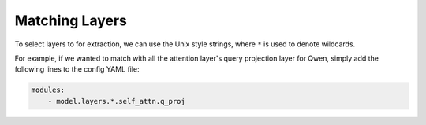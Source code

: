Matching Layers
================================

To select layers to for extraction, we can use the Unix style strings, where ``*`` is used to denote wildcards.

For example, if we wanted to match with all the attention layer's query projection layer for Qwen,
simply add the following lines to the config YAML file:

.. code-block:: bash

    modules:
        - model.layers.*.self_attn.q_proj

